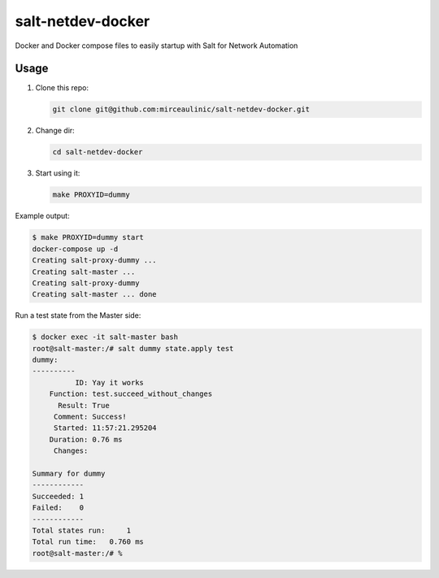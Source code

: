 salt-netdev-docker
==================

Docker and Docker compose files to easily startup with Salt for Network Automation

Usage
-----

1. Clone this repo:

   .. code-block:: bash

     git clone git@github.com:mirceaulinic/salt-netdev-docker.git

2. Change dir:

   .. code-block:: bash

     cd salt-netdev-docker

3. Start using it:

   .. code-block:: bash

     make PROXYID=dummy

Example output:

.. code-block:: bash

  $ make PROXYID=dummy start
  docker-compose up -d
  Creating salt-proxy-dummy ...
  Creating salt-master ...
  Creating salt-proxy-dummy
  Creating salt-master ... done

Run a test state from the Master side:

.. code-block:: bash

  $ docker exec -it salt-master bash
  root@salt-master:/# salt dummy state.apply test
  dummy:
  ----------
            ID: Yay it works
      Function: test.succeed_without_changes
        Result: True
       Comment: Success!
       Started: 11:57:21.295204
      Duration: 0.76 ms
       Changes:

  Summary for dummy
  ------------
  Succeeded: 1
  Failed:    0
  ------------
  Total states run:     1
  Total run time:   0.760 ms
  root@salt-master:/# %
